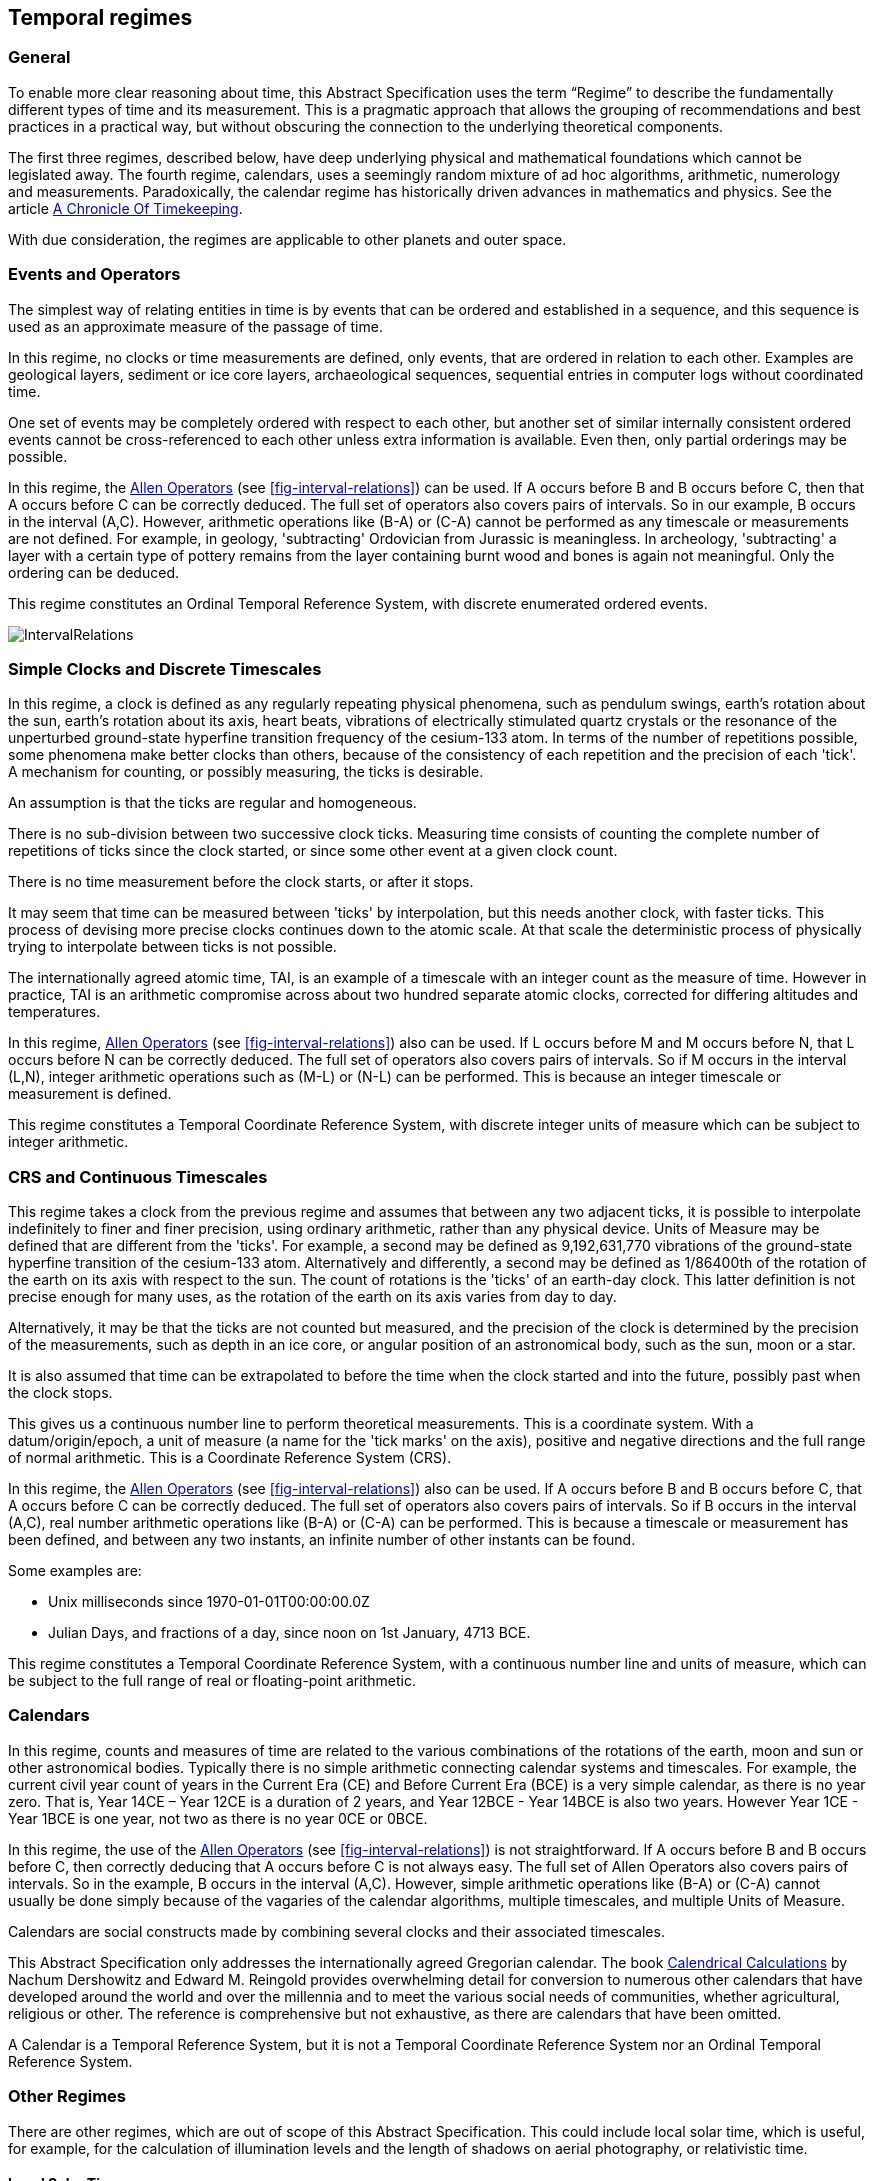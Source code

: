 == Temporal regimes

=== General

To enable more clear reasoning about time, this Abstract Specification uses the term “Regime” to describe the fundamentally different types of time and its measurement. This is a pragmatic approach that allows the grouping of recommendations and best practices in a practical way, but without obscuring the connection to the underlying theoretical components.

The first three regimes, described below, have deep underlying physical and mathematical foundations which cannot be legislated away. The fourth regime, calendars, uses a seemingly random mixture of ad hoc algorithms, arithmetic, numerology and measurements. Paradoxically, the calendar regime has historically driven advances in mathematics and physics. See the article <<scientificamerican,A Chronicle Of Timekeeping>>.

With due consideration, the regimes are applicable to other planets and outer space.

=== Events and Operators

The simplest way of relating entities in time is by events that can be ordered and established in a sequence, and this sequence is used as an approximate measure of the passage of time.

In this regime, no clocks or time measurements are defined, only events, that are ordered in relation to each other. Examples are geological layers, sediment or ice core layers, archaeological sequences, sequential entries in computer logs without coordinated time.

One set of events may be completely ordered with respect to each other, but another set of similar internally consistent ordered events cannot be cross-referenced to each other unless extra information is available. Even then, only partial orderings may be possible.

In this regime, the <<temporal_knowledge,Allen Operators>> (see <<fig-interval-relations>>) can be used. If A occurs before B and B occurs before C, then that A occurs before C can be correctly deduced. The full set of operators also covers pairs of intervals. So in our example, B occurs in the interval (A,C). However, arithmetic operations like (B-A) or (C-A) cannot be performed as any timescale or measurements are not defined. For example, in geology, 'subtracting' Ordovician from Jurassic is meaningless. In archeology, 'subtracting' a layer with a certain type of pottery remains from the layer containing burnt wood and bones is again not meaningful. Only the ordering can be deduced.

This regime constitutes an Ordinal Temporal Reference System, with discrete enumerated ordered events.

[[fig-interval-relations]]
image::images/IntervalRelations.jpg[]

=== Simple Clocks and Discrete Timescales

In this regime, a clock is defined as any regularly repeating physical phenomena, such as pendulum swings, earth's rotation about the sun, earth's rotation about its axis, heart beats, vibrations of electrically stimulated quartz crystals or the resonance of the unperturbed ground-state hyperfine transition frequency of the cesium-133 atom. In terms of the number of repetitions possible, some phenomena make better clocks than others, because of the consistency of each repetition and the precision of each 'tick'. A mechanism for counting, or possibly measuring, the ticks is desirable.

An assumption is that the ticks are regular and homogeneous.

There is no sub-division between two successive clock ticks. Measuring time consists of counting the complete number of repetitions of ticks since the clock started, or since some other event at a given clock count.

There is no time measurement before the clock starts, or after it stops.

It may seem that time can be measured between 'ticks' by interpolation, but this needs another clock, with faster ticks. This process of devising more precise clocks continues down to the atomic scale. At that scale the deterministic process of physically trying to interpolate between ticks is not possible.

The internationally agreed atomic time, TAI, is an example of a timescale with an integer count as the measure of time. However in practice, TAI is an arithmetic compromise across about two hundred separate atomic clocks, corrected for differing altitudes and temperatures.

In this regime, <<temporal_knowledge,Allen Operators>> (see <<fig-interval-relations>>) also can be used. If L occurs before M and M occurs before N, that L occurs before N can be correctly deduced. The full set of operators also covers pairs of intervals. So if M occurs in the interval (L,N),  integer arithmetic operations such as (M-L) or (N-L) can be performed. This is because an integer timescale or measurement is defined.

This regime constitutes a Temporal Coordinate Reference System, with discrete integer units of measure which can be subject to integer arithmetic.

=== CRS and Continuous Timescales

This regime takes a clock from the previous regime and assumes that between any two adjacent ticks, it is possible to interpolate indefinitely to finer and finer precision, using ordinary arithmetic, rather than any physical device. Units of Measure may be defined that are different from the 'ticks'. For example, a second may be defined as 9,192,631,770 vibrations of the ground-state hyperfine transition of the cesium-133 atom. Alternatively and differently, a second may be defined as 1/86400th of the rotation of the earth on its axis with respect to the sun. The count of rotations is the 'ticks' of an earth-day clock. This latter definition is not precise enough for many uses, as the rotation of the earth on its axis varies from day to day.

Alternatively, it may be that the ticks are not counted but measured, and the precision of the clock is determined by the precision of the measurements, such as depth in an ice core, or angular position of an astronomical body, such as the sun, moon or a star.

It is also assumed that time can be extrapolated to before the time when the clock started and into the future, possibly past when the clock stops.

This gives us a continuous number line to perform theoretical measurements. This is a coordinate system. With a datum/origin/epoch, a unit of measure (a name for the 'tick marks' on the axis), positive and negative directions and the full range of normal arithmetic. This is a Coordinate Reference System (CRS).

In this regime, the <<temporal-knowledge,Allen Operators>> (see <<fig-interval-relations>>) also can be used. If A occurs before B and B occurs before C, that A occurs before C can be correctly deduced. The full set of operators also covers pairs of intervals. So if B occurs in the interval (A,C), real number arithmetic operations like (B-A) or (C-A) can be performed. This is because a timescale or measurement has been defined, and between any two instants, an infinite number of other instants can be found.

[example]
====
Some examples are:

* Unix milliseconds since 1970-01-01T00:00:00.0Z
* Julian Days, and fractions of a day, since noon on 1st January, 4713 BCE.
====

This regime constitutes a Temporal Coordinate Reference System, with a continuous number line and units of measure, which can be subject to the full range of real or floating-point arithmetic.

=== Calendars

In this regime, counts and measures of time are related to the various combinations of the rotations of the earth, moon and sun or other astronomical bodies. 
Typically there is no simple arithmetic connecting calendar systems and timescales. For example, the current civil year count of years in the Current Era (CE) and Before Current Era (BCE) is a very simple calendar, as there is no year zero. That is, Year 14CE – Year 12CE is a duration of 2 years, and Year 12BCE - Year 14BCE is also two years. However Year 1CE - Year 1BCE is one year, not two as there is no year 0CE or 0BCE.

In this regime, the use of the <<temporal_knowledge,Allen Operators>> (see <<fig-interval-relations>>) is not straightforward. If A occurs before B and B occurs before C, then correctly deducing that A occurs before C is not always easy. The full set of Allen Operators also covers pairs of intervals. So in the example, B occurs in the interval (A,C). However, simple arithmetic operations like (B-A) or (C-A) cannot usually be done simply because of the vagaries of the calendar algorithms, multiple timescales, and multiple Units of Measure.

Calendars are social constructs made by combining several clocks and their associated timescales.

This Abstract Specification only addresses the internationally agreed Gregorian calendar. The book <<calendrical,Calendrical Calculations>> by Nachum Dershowitz and Edward M. Reingold provides overwhelming detail for conversion to numerous other calendars that have developed around the world and over the millennia and to meet the various social needs of communities, whether agricultural, religious or other. The reference is comprehensive but not exhaustive, as there are calendars that have been omitted.

A Calendar is a Temporal Reference System, but it is not a Temporal Coordinate Reference System nor an Ordinal Temporal Reference System.

=== Other Regimes

There are other regimes, which are out of scope of this Abstract Specification. This could include local solar time, which is useful, for example, for the calculation of illumination levels and the length of shadows on aerial photography, or relativistic time.

==== Local Solar Time

Local solar time may or may not correspond to the local statutory or legal time in a country. Local solar time can be construed as a clock and timescale, with an angular measure of the apparent position of the sun along the ecliptic (path through the sky) as the basic physical principle. But the sun does not appear to progress evenly along the ecliptic throughout the days and year. There may be variations of up to 15 minutes compared to an even angular speed

==== Astronomical Time

Astronomers have traditionally measured the apparent locations of stars, planets and other heavenly bodies by measuring angular separations from reference points or lines and the timing of transits across a meridian. Generally astronomers use time determined by earth's motion relative to the distant stars rather than the sun. This is called sidereal time. Times are usually measured from an epoch in daylight, such as local midday, rather than midnight. Accurate measurements of positions of stars, planets and moons were and are essential for navigation on Earth. See the book <<astro_algo,Astronomical Algorithms>> by Jean Meeus for examples of the calculations involved.

==== Space-time

When dealing with moving objects, the location of the object in space depends on its location in time. That is to say, location is an event in space and time.

Originally developed by <<minkowski,Hermann Minkowski>> to support work in Special Relativity, the concept of space-time is useful whenever the location of an object in space is dependent on its location in time.

Since the speed of light, stem:[c], in a vacuum is a observable constant, space-time uses that constant to create a coordinate axis with spatial units of measure (meters per second * seconds = meters). The result is coordinate reference system with four orthogonal axes all with the same units of measure, that is, distance. However, the measure of distance in this 4D space is not the usual Pythagorean stem:[d^2 = x^2 + y^2 + z^2 +(ct)^2] but stem:[d^2 = x^2 + y^2 + z^2 -(ct)^2], so reality is constrained to lying within a double cone subset around the stem:[ct] axis of the full space.

==== Relativistic

A regime may be needed for 'space-time', off the planet Earth, such as for recording and predicting space weather approaching from the sun, where the speed of light and relativistic effects such as gravity may be relevant.

Once off planet Earth, distances and velocities can become very large. The speed of light becomes a limiting factor in measuring both where and when an event takes place. Special Relativity deals with the accurate measurement of space-time events as measured between two moving objects. The core concepts are the <<lorentz_transform,Lorentz Transforms>>. These transforms allow one to calculate the degree of "contraction" a measurement undergoes due to the relative velocity between the observing and observed object.

The key to this approach is to ensure each moving feature of interest has its own local clock and time, known as its 'proper time'. This example can be construed as a fitting into the clock and timescale regime. The relativistic effects are addressed through the relationships between the separate clocks, positions and velocities of the features.

Relativistic effects may need to be considered for satellites and other spacecraft because of their relative speed and position in Earth's gravity well.

The presence of gravitational effects requires special relativity to be replaced by general relativity, and it can no longer be assumed that space (or space-time) is Euclidean. That is, Pythagoras' Theorem does not hold except locally over small areas. This is somewhat familiar territory for geospatial experts.

==== Accountancy

The financial and administrative domains often use weeks, quarters, and other calendrical measures. These may be convenient (though often not!) for the requisite tasks, but are usually inappropriate for scientific or technical purposes.

